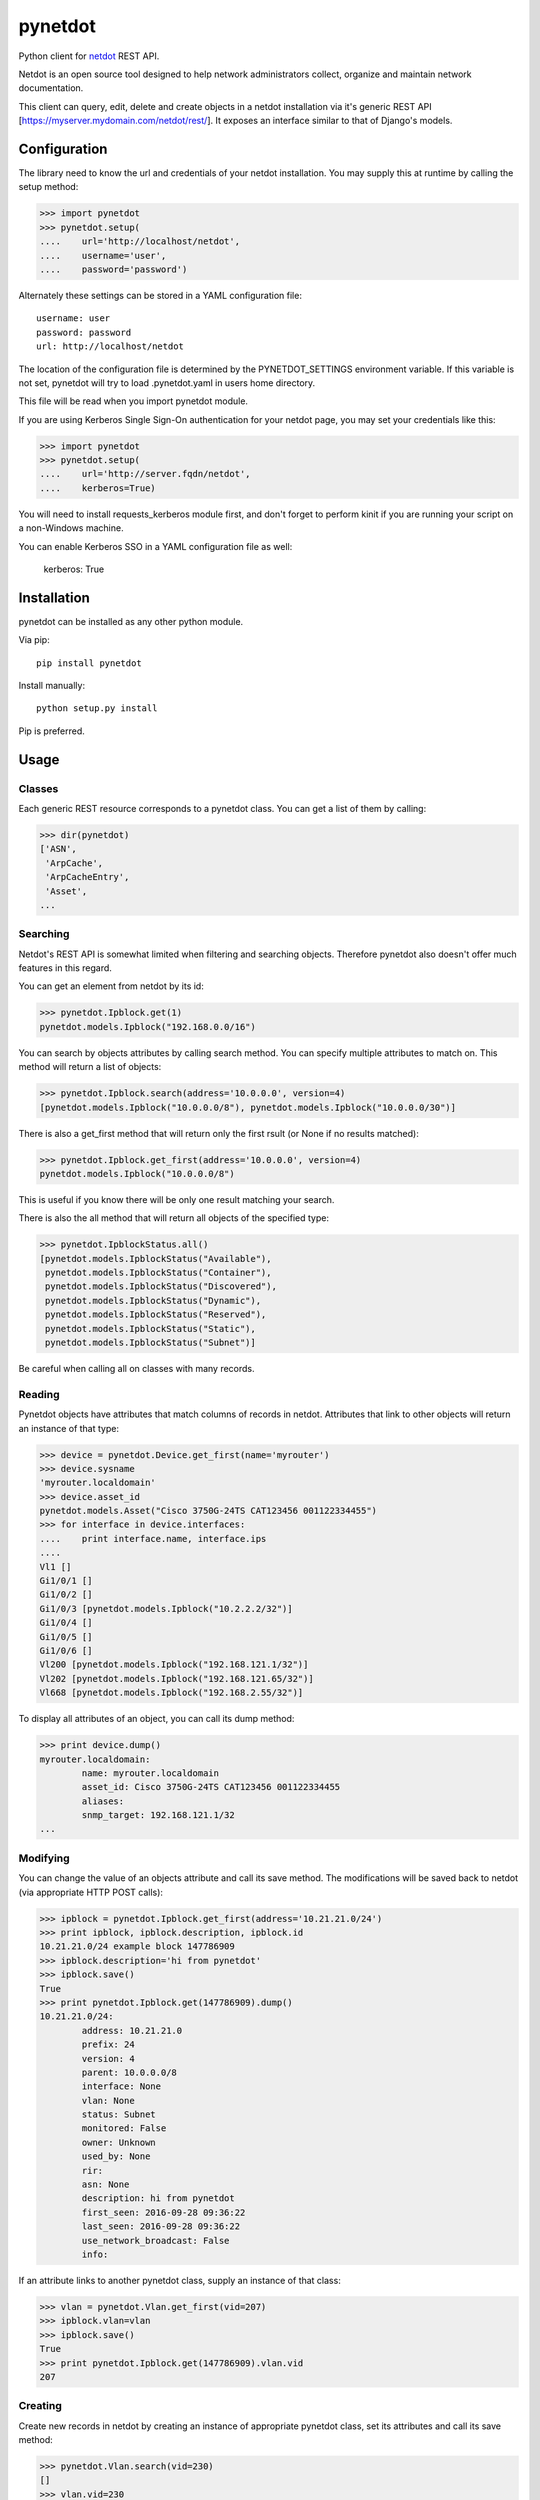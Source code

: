 ========
pynetdot
========

Python client for `netdot <https://osl.uoregon.edu/redmine/projects/netdot>`_
REST API.

Netdot is an open source tool designed to help network administrators collect,
organize and maintain network documentation.

This client can query, edit, delete and create objects in a netdot installation
via it's generic REST API [https://myserver.mydomain.com/netdot/rest/]. It
exposes an interface similar to that of Django's models.

*************
Configuration
*************

The library need to know the url and credentials of your netdot installation.
You may supply this at runtime by calling the setup method:

>>> import pynetdot
>>> pynetdot.setup(
....    url='http://localhost/netdot',
....    username='user',
....    password='password')

Alternately these settings can be stored in a YAML configuration file::

 username: user
 password: password
 url: http://localhost/netdot

The location of the configuration file is determined by the PYNETDOT_SETTINGS
environment variable. If this variable is not set, pynetdot will try to load
.pynetdot.yaml in users home directory.

This file will be read when you import pynetdot module.

If you are using Kerberos Single Sign-On authentication for your netdot
page, you may set your credentials like this:

>>> import pynetdot
>>> pynetdot.setup(
....    url='http://server.fqdn/netdot',
....    kerberos=True)

You will need to install requests_kerberos module first, and don't forget to
perform kinit if you are running your script on a non-Windows machine.

You can enable Kerberos SSO in a YAML configuration file as well:

 kerberos: True

************
Installation
************

pynetdot can be installed as any other python module.

Via pip::

 pip install pynetdot

Install manually::

 python setup.py install

Pip is preferred.

*****
Usage
*****

Classes
=======

Each generic REST resource corresponds to a pynetdot class. You can get a list
of them by calling:

>>> dir(pynetdot)
['ASN',
 'ArpCache',
 'ArpCacheEntry',
 'Asset',
...

Searching
=========

Netdot's REST API is somewhat limited when filtering and searching objects.
Therefore pynetdot also doesn't offer much features in this regard.

You can get an element from netdot by its id:

>>> pynetdot.Ipblock.get(1)
pynetdot.models.Ipblock("192.168.0.0/16")

You can search by objects attributes by calling search method. You can specify
multiple attributes to match on.  This method will return a list of objects:

>>> pynetdot.Ipblock.search(address='10.0.0.0', version=4)
[pynetdot.models.Ipblock("10.0.0.0/8"), pynetdot.models.Ipblock("10.0.0.0/30")]

There is also a get_first method that will return only the first rsult (or None
if no results matched):

>>> pynetdot.Ipblock.get_first(address='10.0.0.0', version=4)
pynetdot.models.Ipblock("10.0.0.0/8")

This is useful if you know there will be only one result matching your search.

There is also the all method that will return all objects of the specified
type:

>>> pynetdot.IpblockStatus.all()
[pynetdot.models.IpblockStatus("Available"),
 pynetdot.models.IpblockStatus("Container"),
 pynetdot.models.IpblockStatus("Discovered"),
 pynetdot.models.IpblockStatus("Dynamic"),
 pynetdot.models.IpblockStatus("Reserved"),
 pynetdot.models.IpblockStatus("Static"),
 pynetdot.models.IpblockStatus("Subnet")]

Be careful when calling all on classes with many records.

Reading
=======

Pynetdot objects have attributes that match columns of records in netdot.
Attributes that link to other objects will return an instance of that type:

>>> device = pynetdot.Device.get_first(name='myrouter')
>>> device.sysname
'myrouter.localdomain'
>>> device.asset_id
pynetdot.models.Asset("Cisco 3750G-24TS CAT123456 001122334455")
>>> for interface in device.interfaces:
....    print interface.name, interface.ips
....
Vl1 []
Gi1/0/1 []
Gi1/0/2 []
Gi1/0/3 [pynetdot.models.Ipblock("10.2.2.2/32")]
Gi1/0/4 []
Gi1/0/5 []
Gi1/0/6 []
Vl200 [pynetdot.models.Ipblock("192.168.121.1/32")]
Vl202 [pynetdot.models.Ipblock("192.168.121.65/32")]
Vl668 [pynetdot.models.Ipblock("192.168.2.55/32")]

To display all attributes of an object, you can call its dump method:

>>> print device.dump()
myrouter.localdomain:
        name: myrouter.localdomain
        asset_id: Cisco 3750G-24TS CAT123456 001122334455
        aliases:
        snmp_target: 192.168.121.1/32
...

Modifying
=========

You can change the value of an objects attribute and call its save method. The
modifications will be saved back to netdot (via appropriate HTTP POST calls):

>>> ipblock = pynetdot.Ipblock.get_first(address='10.21.21.0/24')
>>> print ipblock, ipblock.description, ipblock.id
10.21.21.0/24 example block 147786909
>>> ipblock.description='hi from pynetdot'
>>> ipblock.save()
True
>>> print pynetdot.Ipblock.get(147786909).dump()
10.21.21.0/24:
        address: 10.21.21.0
        prefix: 24
        version: 4
        parent: 10.0.0.0/8
        interface: None
        vlan: None
        status: Subnet
        monitored: False
        owner: Unknown
        used_by: None
        rir:
        asn: None
        description: hi from pynetdot
        first_seen: 2016-09-28 09:36:22
        last_seen: 2016-09-28 09:36:22
        use_network_broadcast: False
        info:


If an attribute links to another pynetdot class, supply an instance of that
class:

>>> vlan = pynetdot.Vlan.get_first(vid=207)
>>> ipblock.vlan=vlan
>>> ipblock.save()
True
>>> print pynetdot.Ipblock.get(147786909).vlan.vid
207

Creating
========

Create new records in netdot by creating an instance of appropriate pynetdot
class, set its attributes and call its save method:

>>> pynetdot.Vlan.search(vid=230)
[]
>>> vlan.vid=230
>>> vlan.name="hi from pynetdot"
>>> vlan.save()
True
>>> pynetdot.Vlan.search(vid=230)
[pynetdot.models.Vlan("230")]

Deleting
========

If you call delete method on an instance of a pynetdot class the appropriate
record in netdot will be deleted:

>>> vlan=pynetdot.Vlan.get_first(vid=230)
>>> vlan.delete()
True
>>> pynetdot.Vlan.search(vid=230)
[]

Other useful info
=================

- All pynetdot classes are generated from netdot REST meta data. You can see
  this meta data by calling the URL rest/<resource>/meta_data.
- Relationships between classes can be used both ways. For example an Ipblock
  has a vlan attribute that wll return a Vlan instance and a Vlan instance has a
  subnets attribute that returns a list of Ipblock instances that reference
  this particular vlan. Call dir on object instances or see REST meta data for
  names of these relationship attributes.
- All timestamps are instances of datetime class.
